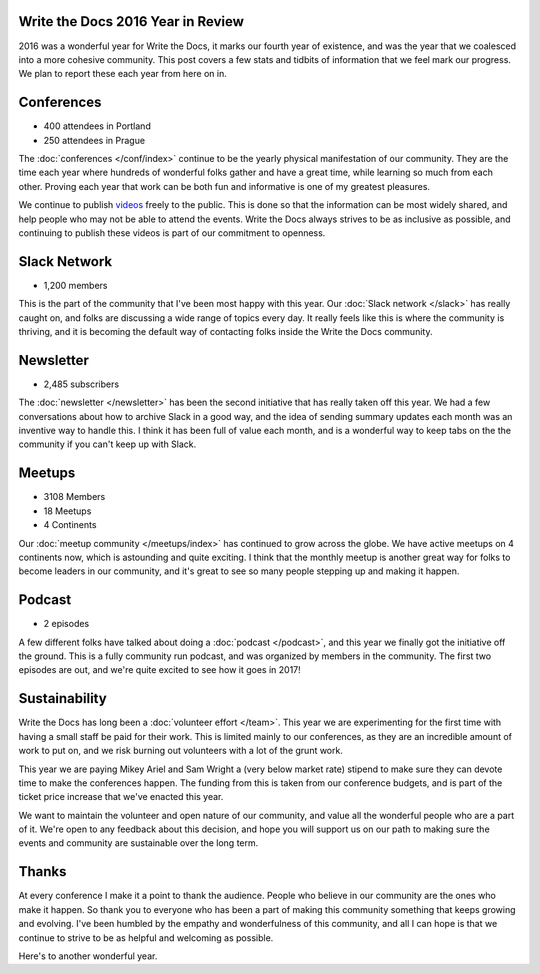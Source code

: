 .. post:: Jan 18, 2017
   :tags: stats, year in review
   :author: Eric

Write the Docs 2016 Year in Review
==================================

2016 was a wonderful year for Write the Docs, it marks our fourth year of existence,
and was the year that we coalesced into a more cohesive community.
This post covers a few stats and tidbits of information that we feel mark our progress.
We plan to report these each year from here on in.

Conferences
===========

* 400 attendees in Portland
* 250 attendees in Prague

The :doc:`conferences </conf/index>` continue to be the yearly physical manifestation of our community.
They are the time each year where hundreds of wonderful folks gather and have a great time,
while learning so much from each other.
Proving each year that work can be both fun and informative is one of my greatest pleasures.

We continue to publish `videos </videos/index>`_ freely to the public.
This is done so that the information can be most widely shared,
and help people who may not be able to attend the events.
Write the Docs always strives to be as inclusive as possible,
and continuing to publish these videos is part of our commitment to openness.

Slack Network
=============

* 1,200 members

This is the part of the community that I've been most happy with this year.
Our :doc:`Slack network </slack>` has really caught on,
and folks are discussing a wide range of topics every day.
It really feels like this is where the community is thriving,
and it is becoming the default way of contacting folks inside the Write the Docs community.

Newsletter
==========

* 2,485 subscribers

The :doc:`newsletter </newsletter>` has been the second initiative that has really taken off this year.
We had a few conversations about how to archive Slack in a good way,
and the idea of sending summary updates each month was an inventive way to handle this.
I think it has been full of value each month,
and is a wonderful way to keep tabs on the the community if you can't keep up with Slack.

Meetups
=======

* 3108 Members
* 18 Meetups
* 4 Continents

Our :doc:`meetup community </meetups/index>` has continued to grow across the globe.
We have active meetups on 4 continents now,
which is astounding and quite exciting.
I think that the monthly meetup is another great way for folks to become leaders in our community,
and it's great to see so many people stepping up and making it happen.

Podcast
=======

* 2 episodes

A few different folks have talked about doing a :doc:`podcast </podcast>`,
and this year we finally got the initiative off the ground.
This is a fully community run podcast,
and was organized by members in the community.
The first two episodes are out,
and we're quite excited to see how it goes in 2017!

Sustainability
==============

Write the Docs has long been a :doc:`volunteer effort </team>`.
This year we are experimenting for the first time with having a small staff be paid for their work.
This is limited mainly to our conferences,
as they are an incredible amount of work to put on,
and we risk burning out volunteers with a lot of the grunt work.

This year we are paying Mikey Ariel and Sam Wright a (very below market rate) stipend to make sure they can devote time to make the conferences happen.
The funding from this is taken from our conference budgets,
and is part of the ticket price increase that we've enacted this year.

We want to maintain the volunteer and open nature of our community,
and value all the wonderful people who are a part of it.
We're open to any feedback about this decision,
and hope you will support us on our path to making sure the events and community are sustainable over the long term.

Thanks
======

At every conference I make it a point to thank the audience.
People who believe in our community are the ones who make it happen.
So thank you to everyone who has been a part of making this community something that keeps growing and evolving.
I've been humbled by the empathy and wonderfulness of this community,
and all I can hope is that we continue to strive to be as helpful and welcoming as possible.

Here's to another wonderful year.

